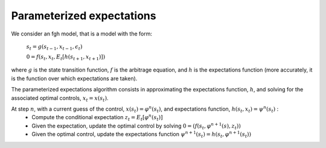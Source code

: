 Parameterized expectations
==========================

We consider an fgh model, that is a model with the form:

   :math:`s_t = g\left(s_{t-1}, x_{t-1}, \epsilon_t \right)`

   :math:`0 = f\left(s_{t}, x_{t}, E_t[h(s_{t+1}, x_{t+1})] \right)`

where :math:`g` is the state transition function, :math:`f` is the
arbitrage equation, and :math:`h` is the expectations function (more
accurately, it is the function over which expectations are taken).

The parameterized expectations algorithm consists in approximating the
expectations function, :math:`h`, and solving for the associated optimal
controls, :math:`x_t = x(s_t)`.

At step :math:`n`, with a current guess of the control, :math:`x(s_t) = \varphi^n(s_t)`, and expectations function, :math:`h(s_t,x_t) = \psi^n(s_t)` :
   -  Compute the conditional expectation
      :math:`z_t = E_t[\varphi^n(s_t)]`
   -  Given the expectation, update the optimal control by solving
      :math:`0 = \left( f\left(s_{t}, \varphi^{n+1}(s), z_t \right) \right)`
   -  Given the optimal control, update the expectations function
      :math:`\psi^{n+1}(s_t) = h(s_t, \varphi^{n+1}(s_t))`
